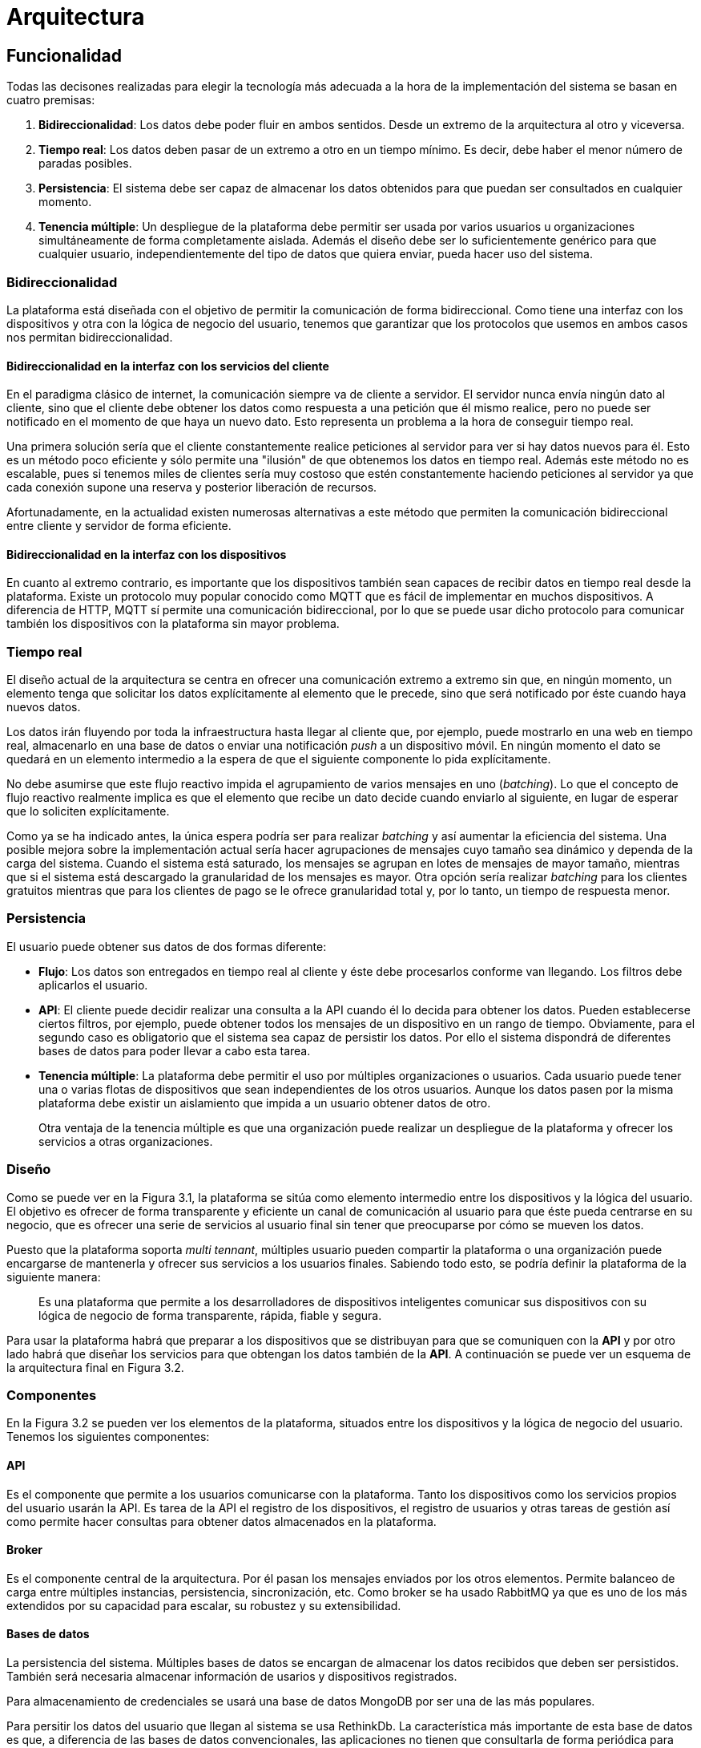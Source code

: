 = Arquitectura

== Funcionalidad

Todas las decisones realizadas para elegir la tecnología más adecuada a la hora de la implementación del sistema se basan en cuatro premisas:

. *Bidireccionalidad*: Los datos debe poder fluir en ambos sentidos. Desde un extremo de la arquitectura al otro y viceversa.
. *Tiempo real*: Los datos deben pasar de un extremo a otro en un tiempo mínimo. Es decir, debe haber el menor número de paradas posibles.
. *Persistencia*: El sistema debe ser capaz de almacenar los datos obtenidos para que puedan ser consultados en cualquier momento.
. *Tenencia múltiple*: Un despliegue de la plataforma debe permitir ser usada por varios usuarios u organizaciones simultáneamente de forma completamente aislada. Además el diseño debe ser lo suficientemente genérico para que cualquier usuario, independientemente del tipo de datos que quiera enviar, pueda hacer uso del sistema.

=== Bidireccionalidad

La plataforma está diseñada con el objetivo de permitir la comunicación de forma bidireccional. Como tiene una interfaz con los dispositivos y otra con la lógica de negocio del usuario, tenemos que garantizar que los protocolos que usemos en ambos casos nos permitan bidireccionalidad.

==== Bidireccionalidad en la interfaz con los servicios del cliente

En el paradigma clásico de internet, la comunicación siempre va de cliente a servidor. El servidor nunca envía ningún dato al cliente, sino que el cliente debe obtener los datos como respuesta a una petición que él mismo realice, pero no puede ser notificado en el momento de que haya un nuevo dato. Esto representa un problema a la hora de conseguir tiempo real.

Una primera solución sería que el cliente constantemente realice peticiones al servidor para ver si hay datos nuevos para él. Esto es un método poco eficiente y sólo permite una "ilusión" de que obtenemos los datos en tiempo real. Además este método no es escalable, pues si tenemos miles de clientes sería muy costoso que estén constantemente haciendo peticiones al servidor ya que cada conexión supone una reserva y posterior liberación de recursos.

Afortunadamente, en la actualidad existen numerosas alternativas a este método que permiten la comunicación bidireccional entre cliente y servidor de forma eficiente.

==== Bidireccionalidad en la interfaz con los dispositivos

En cuanto al extremo contrario, es importante que los dispositivos también sean capaces de recibir datos en tiempo real desde la plataforma. Existe un protocolo muy popular conocido como MQTT que es fácil de implementar en muchos dispositivos. A diferencia de HTTP, MQTT sí permite una comunicación bidireccional, por lo que se puede usar dicho protocolo para comunicar también los dispositivos con la plataforma sin mayor problema.

=== Tiempo real

El diseño actual de la arquitectura se centra en ofrecer una comunicación extremo a extremo sin que, en ningún momento, un elemento tenga que solicitar los datos explícitamente al elemento que le precede, sino que será notificado por éste cuando haya nuevos datos.

Los datos irán fluyendo por toda la infraestructura hasta llegar al cliente que, por ejemplo, puede mostrarlo en una web en tiempo real, almacenarlo en una base de datos o enviar una notificación _push_ a un dispositivo móvil. En ningún momento el dato se quedará en un elemento intermedio a la espera de que el siguiente componente lo pida explícitamente.

No debe asumirse que este flujo reactivo impida el agrupamiento de varios mensajes en uno (_batching_). Lo que el concepto de flujo reactivo realmente implica es que el elemento que recibe un dato decide cuando enviarlo al siguiente, en lugar de esperar que lo soliciten explícitamente.

Como ya se ha indicado antes, la única espera podría ser para realizar _batching_ y así aumentar la eficiencia del sistema. Una posible mejora sobre la implementación actual sería hacer agrupaciones de mensajes cuyo tamaño sea dinámico y dependa de la carga del sistema. Cuando el sistema está saturado, los mensajes se agrupan en lotes de mensajes de mayor tamaño, mientras que si el sistema está descargado la granularidad de los mensajes es mayor. Otra opción sería realizar _batching_ para los clientes gratuitos mientras que para los clientes de pago se le ofrece granularidad total y, por lo tanto, un tiempo de respuesta menor.

=== Persistencia

El usuario puede obtener sus datos de dos formas diferente:

* *Flujo*: Los datos son entregados en tiempo real al cliente y éste debe procesarlos conforme van llegando. Los filtros debe aplicarlos el usuario.
* *API*: El cliente puede decidir realizar una consulta a la API cuando él lo decida para obtener los datos. Pueden establecerse ciertos filtros, por ejemplo, puede obtener todos los mensajes de un dispositivo en un rango de tiempo. Obviamente, para el segundo caso es obligatorio que el sistema sea capaz de persistir los datos. Por ello el sistema dispondrá de diferentes bases de datos para poder llevar a cabo esta tarea.
* *Tenencia múltiple*: La plataforma debe permitir el uso por múltiples organizaciones o usuarios. Cada usuario puede tener una o varias flotas de dispositivos que sean independientes de los otros usuarios. Aunque los datos pasen por la misma plataforma debe existir un aislamiento que impida a un usuario obtener datos de otro.
+
Otra ventaja de la tenencia múltiple es que una organización puede realizar un despliegue de la plataforma y ofrecer los servicios a otras organizaciones.

=== Diseño

Como se puede ver en la Figura 3.1, la plataforma se sitúa como elemento intermedio entre los dispositivos y la lógica del usuario. El objetivo es ofrecer de forma transparente y eficiente un canal de comunicación al usuario para que éste pueda centrarse en su negocio, que es ofrecer una serie de servicios al usuario final sin tener que preocuparse por cómo se mueven los datos.

Puesto que la plataforma soporta _multi tennant_, múltiples usuario pueden compartir la plataforma o una organización puede encargarse de mantenerla y ofrecer sus servicios a los usuarios finales. Sabiendo todo esto, se podría definir la plataforma de la siguiente manera:

[quote]
_____________________________________________________________________
Es una plataforma que permite a los desarrolladores de dispositivos inteligentes comunicar sus dispositivos con su lógica de negocio de forma transparente, rápida, fiable y segura.
_____________________________________________________________________

Para usar la plataforma habrá que preparar a los dispositivos que se distribuyan para que se comuniquen con la *API* y por otro lado habrá que diseñar los servicios para que obtengan los datos también de la *API*. A continuación se puede ver un esquema de la arquitectura final en Figura 3.2.

=== Componentes

En la Figura 3.2 se pueden ver los elementos de la plataforma, situados entre los dispositivos y la lógica de negocio del usuario. Tenemos los siguientes componentes:

==== API

Es el componente que permite a los usuarios comunicarse con la plataforma. Tanto los dispositivos como los servicios propios del usuario usarán la API. Es tarea de la API el registro de los dispositivos, el registro de usuarios y otras tareas de gestión así como permite hacer consultas para obtener datos almacenados en la plataforma.

==== Broker

Es el componente central de la arquitectura. Por él pasan los mensajes enviados por los otros elementos. Permite balanceo de carga entre múltiples instancias, persistencia, sincronización, etc. Como broker se ha usado RabbitMQ ya que es uno de los más extendidos por su capacidad para escalar, su robustez y su extensibilidad.

==== Bases de datos

La persistencia del sistema. Múltiples bases de datos se encargan de almacenar los datos recibidos que deben ser persistidos. También será necesaria almacenar información de usarios y dispositivos registrados.

Para almacenamiento de credenciales se usará una base de datos MongoDB por ser una de las más populares. 

Para persitir los datos del usuario que llegan al sistema se usa RethinkDb. La característica más importante de esta base de datos es que, a diferencia de las bases de datos convencionales, las aplicaciones no tienen que consultarla de forma periódica para detectar nuevos datos o modificaciones en éstos, sino que es la propia base de datos la que notifica a las aplicaciones.

==== Backend de autorización

Debido a que es necesario controlar el acceso a la plataforma a los dispositivos y a las aplicaciones, se requiere un control de acceso. En este escenario, el control de acceso debe realizarlo el broker, en este caso en particular lo hará RabbitMQ. Gracias a un plugin para éste, es posible delegar la autenticación en una aplicación externa, de forma que el broker realizará una petición a una aplicación cuando un cliente se intente conectar, siendo esta aplicación quien decida si se permite o no.

El backend de autorización es la aplicacion encargada de tomar las decisiones. Tendrá conectividad con la base de datos donde se encuentran las credenciales y verificará que las conexiones son legítimas.

==== Procesador de flujos

Este componente obtiene los datos en crudo de la cola de mensajes, los trata y los almacena en la base de datos. Puede ser interesante añadir algunos metadatos a la información recibida antes de almacenarse. Al mismo tiempo, la base de datos notificará a este componente cuando termine de persistir el dato y este componente lo enviará a una cola del _broker_ donde posteriormente podrá leerlo una aplicación que se conecte a la plataforma.